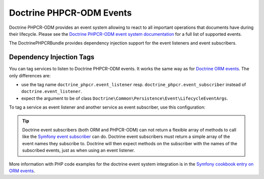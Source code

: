 .. index::
    single: Events; DoctrinePHPCRBundle

Doctrine PHPCR-ODM Events
=========================

Doctrine PHPCR-ODM provides an event system allowing to react to all
important operations that documents have during their lifecycle. Please
see the `Doctrine PHPCR-ODM event system documentation`_ for a full
list of supported events.

The DoctrinePHPCRBundle provides dependency injection support for the
event listeners and event subscribers.

Dependency Injection Tags
-------------------------

You can tag services to listen to Doctrine PHPCR-ODM events. It works the same
way as for `Doctrine ORM events`_. The only differences are:

* use the tag name ``doctrine_phpcr.event_listener`` resp.
  ``doctrine_phpcr.event_subscriber`` instead of ``doctrine.event_listener``.
* expect the argument to be of class
  ``Doctrine\Common\Persistence\Event\LifecycleEventArgs``.

To tag a service as event listener and another service as event subscriber,
use this configuration:

.. configuration-block::

    .. code-block:: yaml

        services:
            acme_search.listener.search:
                class: Acme\SearchBundle\EventListener\SearchIndexer
                    tags:
                        - { name: doctrine_phpcr.event_listener, event: postPersist }

            acme_search.subscriber.fancy:
                class: Acme\SearchBundle\EventSubscriber\MySubscriber
                    tags:
                        - { name: doctrine_phpcr.event_subscriber }

    .. code-block:: xml

        <!-- src/Acme/SearchBundle/Resources/config/services.xml -->
        <?xml version="1.0" ?>
        <container xmlns="http://symfony.com/schema/dic/services">
            <services>
                <service id="acme_search.listener.search" class="Acme\SearchBundle\EventListener\SearchIndexer">
                    <tag name="doctrine_phpcr.event_listener" event="postPersist" />
                </service>
                <service id="acme_search.subscriber.fancy" class="Acme\SearchBundle\EventSubscriber\MySubscriber">
                    <tag name="doctrine_phpcr.event_subscriber" />
                </service>
            </services>
        </container>

    .. code-block:: php

        $container
            ->register(
                'acme_search.listener.search',
                'Acme\SearchBundle\EventListener\SearchIndexer'
            )
            ->addTag('doctrine_phpcr.event_listener', array(
                'event' => 'postPersist',
            ))
        ;

        $container
            ->register(
                'acme_search.subscriber.fancy',
                'Acme\SearchBundle\EventSubscriber\FancySubscriber'
            )
            ->addTag('doctrine_phpcr.event_subscriber', array(
                'event' => 'postPersist',
            ))
        ;

.. tip::

    Doctrine event subscribers (both ORM and PHPCR-ODM) can not return a
    flexible array of methods to call like the `Symfony event subscriber`_ can
    do. Doctrine event subscribers must return a simple array of the event
    names they subscribe to. Doctrine will then expect methods on the
    subscriber with the names of the subscribed events, just as when using an
    event listener.

More information with PHP code examples for the doctrine event system
integration is in the `Symfony cookbook entry on ORM events`_.

.. _`Doctrine PHPCR-ODM event system documentation`: http://docs.doctrine-project.org/projects/doctrine-phpcr-odm/en/latest/reference/events.html
.. _`Symfony event subscriber`: http://symfony.com/doc/master/components/event_dispatcher/introduction.html#using-event-subscribers
.. _`Doctrine ORM events`: http://symfony.com/doc/current/cookbook/doctrine/event_listeners_subscribers.html
.. _`Symfony cookbook entry on ORM events`: http://symfony.com/doc/current/cookbook/doctrine/event_listeners_subscribers.html

